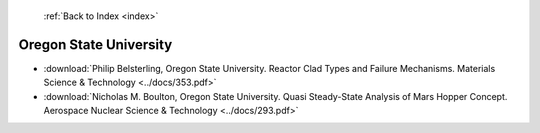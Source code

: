  :ref:`Back to Index <index>`

Oregon State University
-----------------------

* :download:`Philip Belsterling, Oregon State University. Reactor Clad Types and Failure Mechanisms. Materials Science & Technology <../docs/353.pdf>`
* :download:`Nicholas M. Boulton, Oregon State University. Quasi Steady-State Analysis of Mars Hopper Concept. Aerospace Nuclear Science & Technology <../docs/293.pdf>`
